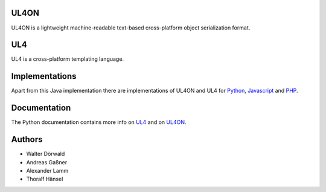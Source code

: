 UL4ON
=====

UL4ON is a lightweight machine-readable text-based cross-platform object
serialization format.


UL4
===

UL4 is a cross-platform templating language.


Implementations
===============

Apart from this Java implementation there are implementations of UL4ON and UL4
for Python_, Javascript_ and PHP_.

.. _Python: https://github.com/LivingLogic/LivingLogic.Python.xist
.. _Javascript: https://github.com/LivingLogic/LivingLogic.Javascript.ul4
.. _PHP: https://github.com/LivingLogic/LivingLogic.PHP.ul4


Documentation
=============

The Python documentation contains more info on UL4_ and on UL4ON_.

.. _UL4: http://www.livinglogic.de/Python/ul4c/Howto.html
.. _UL4ON: http://www.livinglogic.de/Python/ul4on/index.html


Authors
=======

* Walter Dörwald
* Andreas Gaßner
* Alexander Lamm
* Thoralf Hänsel
